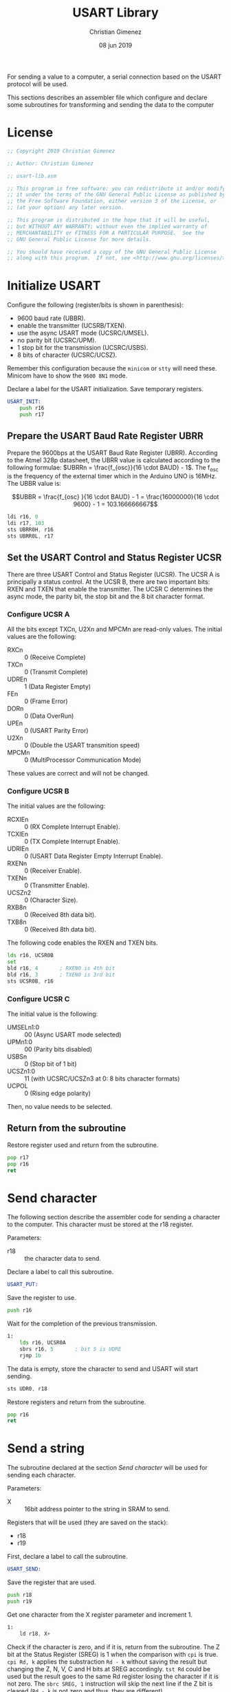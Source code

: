 #+PROPERTY: header-args :comments no :padline yes :tangle usart-lib.asm

For sending a value to a computer, a serial connection based on the USART protocol will be used.

This sections describes an assembler file which configure and declare some subroutines for transforming and sending the data to the computer

* License
#+BEGIN_SRC asm
;; Copyright 2019 Christian Gimenez
	   
;; Author: Christian Gimenez

;; usart-lib.asm
	   
;; This program is free software: you can redistribute it and/or modify
;; it under the terms of the GNU General Public License as published by
;; the Free Software Foundation, either version 3 of the License, or
;; (at your option) any later version.
	   
;; This program is distributed in the hope that it will be useful,
;; but WITHOUT ANY WARRANTY; without even the implied warranty of
;; MERCHANTABILITY or FITNESS FOR A PARTICULAR PURPOSE.  See the
;; GNU General Public License for more details.
	   
;; You should have received a copy of the GNU General Public License
;; along with this program.  If not, see <http://www.gnu.org/licenses/>.
#+END_SRC

* Initialize USART
Configure the following (register/bits is shown in parenthesis): 

- 9600 baud rate (UBBR).
- enable the transmitter (UCSRB/TXEN).
- use the async USART mode (UCSRC/UMSEL).
- no parity bit (UCSRC/UPM).
- 1 stop bit for the transmission (UCSRC/USBS).
- 8 bits of character (UCSRC/UCSZ).

Remember this configuration because the ~minicom~ or ~stty~ will need these. Minicom have to show the ~9600 8N1~ mode.

Declare a label for the USART initialization. Save temporary registers.

#+BEGIN_SRC asm
USART_INIT:
    push r16
    push r17
#+END_SRC

** Prepare the USART Baud Rate Register UBRR
Prepare the 9600bps at the USART Baud Rate Register (UBRR). According to the Atmel 328p datasheet, the UBRR value is calculated according to the following formulae: $UBRRn = \frac{f_{osc}}{16 \cdot BAUD} - 1$. The f_{osc} is the frequency of the external timer which in the Arduino UNO is 16MHz. The UBBR value is:

$$UBBR = \frac{f_{osc} }{16 \cdot BAUD} - 1 = \frac{16000000}{16 \cdot 9600} - 1 = 103.166666667$$

#+BEGIN_SRC asm
    ldi r16, 0
    ldi r17, 103
    sts UBRR0H, r16
    sts UBRR0L, r17
#+END_SRC

** Set the USART Control and Status Register UCSR

There are three USART Control and Status Register (UCSR). The UCSR A is principally a status control. At the UCSR B, there are two important bits: RXEN and TXEN that enable the transmitter. The UCSR C determines the async mode, the parity bit, the stop bit and the 8 bit character format.

*** Configure UCSR A
All the bits except TXCn, U2Xn and MPCMn are read-only values. The initial values are the following:

- RXCn :: 0 (Receive Complete)
- TXCn :: 0 (Transmit Complete)
- UDREn :: 1 (Data Register Empty)
- FEn :: 0 (Frame Error)
- DORn :: 0 (Data OverRun)
- UPEn :: 0 (USART Parity Error)
- U2Xn :: 0 (Double the USART transmition speed)
- MPCMn :: 0 (MultiProcessor Communication Mode)

These values are correct and will not be changed.

*** Configure UCSR B
The initial values are the following:

- RCXIEn :: 0 (RX Complete Interrupt Enable).
- TCXIEn :: 0 (TX Complete Interrupt Enable).
- UDRIEn :: 0 (USART Data Register Empty Interrupt Enable).
- RXENn :: 0 (Receiver Enable).
- TXENn :: 0 (Transmitter Enable).
- UCSZn2 :: 0 (Character Size).
- RXB8n :: 0 (Received 8th data bit).
- TXB8n :: 0 (Received 8th data bit).

The following code enables the RXEN and TXEN bits.

#+BEGIN_SRC asm
    lds r16, UCSR0B
    set
    bld r16, 4       ; RXEN0 is 4th bit
    bld r16, 3       ; TXEN0 is 3rd bit
    sts UCSR0B, r16
#+END_SRC

*** Configure UCSR C
The initial value is the following:

- UMSELn1:0 :: 00 (Async USART mode selected)
- UPMn1:0 :: 00 (Parity bits disabled)
- USBSn :: 0 (Stop bit of 1 bit)
- UCSZn1:0 :: 11 (with UCSRC/UCSZn3 at 0: 8 bits character formats)
- UCPOL :: 0 (Rising edge polarity)

Then, no value needs to be selected.

** Return from the subroutine
Restore register used and return from the subroutine.

#+BEGIN_SRC asm
    pop r17
    pop r16
    ret
#+END_SRC

* Send character
The following section describe the assembler code for sending a character to the computer. This character must be stored at the r18 register.

Parameters:

- r18 :: the character data to send.

Declare a label to call this subroutine.

#+BEGIN_SRC asm
USART_PUT:
#+END_SRC

Save the register to use.

#+BEGIN_SRC asm
    push r16
#+END_SRC


Wait for the completion of the previous transmission.

#+BEGIN_SRC asm
1: 
    lds r16, UCSR0A
    sbrs r16, 5       ; bit 5 is UDRE
    rjmp 1b
#+END_SRC

The data is empty, store the character to send and USART will start sending.

#+BEGIN_SRC asm
    sts UDR0, r18
#+END_SRC

Restore registers and return from the subroutine.

#+BEGIN_SRC asm
    pop r16
    ret
#+END_SRC

* Send a string
The subroutine declared at the section [[*Send character][Send character]] will be used for sending each character.

Parameters:

- X :: 16bit address pointer to the string in SRAM to send.

Registers that will be used (they are saved on the stack):

- r18
- r19

First, declare a label to call the subroutine.

#+BEGIN_SRC asm
USART_SEND:
#+END_SRC

Save the register that are used.

#+BEGIN_SRC asm
    push r18
    push r19
#+END_SRC

Get one character from the X register parameter and increment 1.

#+BEGIN_SRC asm
1:
    ld r18, X+
#+END_SRC

Check if the character is zero, and if it is, return from the subroutine. The Z bit at the Status Register (SREG) is 1 when the comparison with ~cpi~ is true. ~cpi Rd, k~ applies the substraction ~Rd - k~ without saving the result but changing the Z, N, V, C and H bits at SREG accordingly. ~tst Rd~ could be used but  the result goes to the same Rd register losing the character if it is not zero.
The ~sbrc SREG, 1~ instruction will skip the next line if the Z bit is cleared (~Rd - k~ is not zero and thus, they are different).

#+BEGIN_SRC asm
    cpi r18, 0      ; Z = 1 if r18 - 0 = 0
    lds r19, SREG
    sbrc r19, 1    ; 1 is Z bit 
    rjmp 2f             ; if r18 is 0 (Z = 0) then return subroutine
#+END_SRC

The character is not zero, send it.

#+BEGIN_SRC asm
    call USART_PUT
#+END_SRC

Do the process again.

#+BEGIN_SRC asm
    rjmp 1b
#+END_SRC
   
Return part. First restore register and return.

#+BEGIN_SRC asm
2:
    pop r19
    pop r18
    ret 
#+END_SRC

* Send an unsigned integer
Cast the X 16bit unsigned integer into string and send it through USART.

Parameters:

- X registers :: The number in hex to print. Data will be lost.

Declare the subroutine and save "local" registers.

#+BEGIN_SRC asm
USART_HEX:
    push r16
    push r17
    push r18
    push r19
#+END_SRC

Initialize counter.

#+BEGIN_SRC asm
    ldi r19, 0b1111
#+END_SRC

First, make a copy of XH and keep with the four last bits. 

#+BEGIN_SRC asm
1:
    mov r16, XH
    lsr r16
    lsr r16
    lsr r16
    lsr r16
#+END_SRC

Check if it is a number between 0x1 to 0x9.

#+BEGIN_SRC asm
    cpi r16, 0x0a
    brlo 2f
    ;; It is a digit between 0x0a to 0x0f
    subi r16, 0x0a
    ldi r17, 65     ;; 65 is ASCII for "A"
    add r16, r17
    mov r18, r16
    rcall USART_PUT    
    rjmp 3f
2: 
    ;; It is a number between 0x01 to 0x09
    ldi r17, 48     ;; 48 is ASCII for "0"
    add r16, r17
    mov r18, r16
    rcall USART_PUT
    rjmp 3f
#+END_SRC


Remove the last four bits already printed in hex and check if all bits in XH are is zero. If they are, use XL as XH.

#+BEGIN_SRC asm
3:
    lsr r19 ;; reduce one bit from the counter

    lsl XH
    lsl XH
    lsl XH
    lsl XH

    cpi r19, 0b0000
    breq 4f  ;; r19 counter is zero, return.

    cpi r19, 0b0011
    brne 1b  ;; r19 counter is working!

    ;; counter is 0b0011: work with XL
    mov XH, XL
    rjmp 1b

4:
    ;; XL and XH is 0x00! return!
    pop r19
    pop r18
    pop r17
    pop r16
    ret
#+END_SRC



* Meta     :noexport:

  # ----------------------------------------------------------------------
  #+TITLE:  USART Library
  #+AUTHOR: Christian Gimenez
  #+DATE:   08 jun 2019
  #+EMAIL:
  #+DESCRIPTION: 
  #+KEYWORDS: 

  #+STARTUP: inlineimages hidestars content hideblocks entitiespretty indent fninline latexpreview
  #+TODO: TODO(t!) CURRENT(c!) PAUSED(p!) | DONE(d!) CANCELED(C!@)
  #+OPTIONS:   H:3 num:t toc:t \n:nil @:t ::t |:t ^:{} -:t f:t *:t <:t
  #+OPTIONS:   TeX:t LaTeX:t skip:nil d:nil todo:t pri:nil tags:not-in-toc tex:imagemagick
  #+LINK_UP:   
  #+LINK_HOME: 
  #+XSLT:

  # -- HTML Export
  #+INFOJS_OPT: view:info toc:t ftoc:t ltoc:t mouse:underline buttons:t path:libs/org-info.js
  #+EXPORT_SELECT_TAGS: export
  #+EXPORT_EXCLUDE_TAGS: noexport
  #+HTML_LINK_UP: ../index.html
  #+HTML_LINK_HOME: ../index.html

  # -- For ox-twbs or HTML Export
  #+HTML_HEAD: <link href="libs/bootstrap.min.css" rel="stylesheet">
  #+HTML_HEAD: <script src="libs/jquery.min.js"></script> 
  #+HTML_HEAD: <script src="libs/bootstrap.min.js"></script>
  #+LANGUAGE: en

  # Local Variables:
  # org-hide-emphasis-markers: t
  # org-use-sub-superscripts: "{}"
  # fill-column: 80
  # visual-line-fringe-indicators: t
  # ispell-local-dictionary: "british"
  # End:
